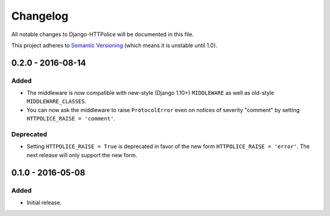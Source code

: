 Changelog
=========

All notable changes to Django-HTTPolice will be documented in this file.

This project adheres to `Semantic Versioning <http://semver.org/>`_
(which means it is unstable until 1.0).


0.2.0 - 2016-08-14
~~~~~~~~~~~~~~~~~~
Added
-----
- The middleware is now compatible with new-style (Django 1.10+) ``MIDDLEWARE``
  as well as old-style ``MIDDLEWARE_CLASSES``.
- You can now ask the middleware to raise ``ProtocolError``
  even on notices of severity "comment"
  by setting ``HTTPOLICE_RAISE = 'comment'``.

Deprecated
----------
- Setting ``HTTPOLICE_RAISE = True`` is deprecated
  in favor of the new form ``HTTPOLICE_RAISE = 'error'``.
  The next release will only support the new form.


0.1.0 - 2016-05-08
~~~~~~~~~~~~~~~~~~

Added
-----
- Initial release.
